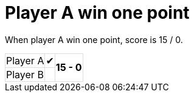 ifndef::ROOT_PATH[:ROOT_PATH: ../../..]

[#org_sfvl_demo_tennistest_player_a_win_one_point]
= Player A win one point

When player A win one point, score is 15 / 0.

[%autowidth, cols=3*, stripes=none]
|===
| Player A | &#x2714;
.2+^.^| *15 - 0* 
| Player B |  | 
|===

++++
<style>
table.tableblock.grid-all {
    border-collapse: collapse;
}
table.tableblock.grid-all, table.tableblock.grid-all td, table.grid-all > * > tr > .tableblock:last-child {
    border: 1px solid #dddddd;
}
</style>
++++
